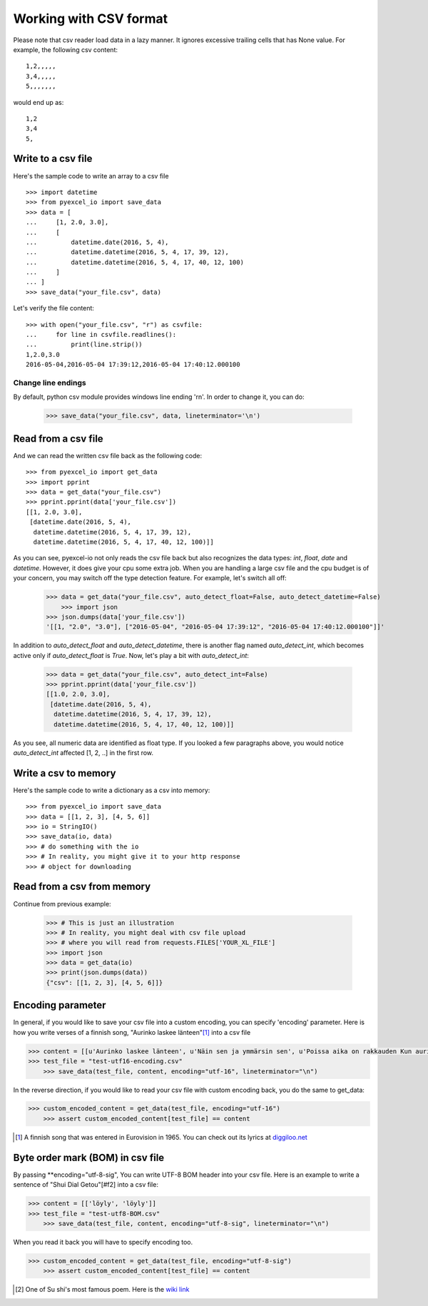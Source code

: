 Working with CSV format
================================================================================

Please note that csv reader load data in a lazy manner. It ignores excessive
trailing cells that has None value. For example, the following csv content::

    1,2,,,,,
    3,4,,,,,
    5,,,,,,,

would end up as::

    1,2
    3,4
    5,

Write to a csv file
--------------------------------------------------------------------------------

.. testcode::
   :hide:

    >>> import sys
    >>> if sys.version_info[0] < 3:
    ...     from StringIO import StringIO
    ... else:
    ...     from io import StringIO
    >>> from pyexcel_io._compact import OrderedDict

Here's the sample code to write an array to a csv file ::

   >>> import datetime
   >>> from pyexcel_io import save_data
   >>> data = [
   ...     [1, 2.0, 3.0],
   ...     [
   ...         datetime.date(2016, 5, 4),
   ...         datetime.datetime(2016, 5, 4, 17, 39, 12),
   ...         datetime.datetime(2016, 5, 4, 17, 40, 12, 100)
   ...     ]
   ... ]
   >>> save_data("your_file.csv", data)

Let's verify the file content::

   >>> with open("your_file.csv", "r") as csvfile:
   ...     for line in csvfile.readlines():
   ...         print(line.strip())
   1,2.0,3.0
   2016-05-04,2016-05-04 17:39:12,2016-05-04 17:40:12.000100


Change line endings
*************************

By default, python csv module provides windows line ending '\r\n'. In order
to change it, you can do:
   
   >>> save_data("your_file.csv", data, lineterminator='\n')

Read from a csv file
--------------------------------------------------------------------------------

And we can read the written csv file back as the following code::

    >>> from pyexcel_io import get_data
    >>> import pprint
    >>> data = get_data("your_file.csv")
    >>> pprint.pprint(data['your_file.csv'])
    [[1, 2.0, 3.0],
     [datetime.date(2016, 5, 4),
      datetime.datetime(2016, 5, 4, 17, 39, 12),
      datetime.datetime(2016, 5, 4, 17, 40, 12, 100)]]

As you can see, pyexcel-io not only reads the csv file back but also
recognizes the data types: `int`, `float`, `date` and `datetime`. However, it
does give your cpu some extra job. When you are handling a large csv file and
the cpu budget is of your concern, you may switch off the type detection feature.
For example, let's switch all off:
  
    >>> data = get_data("your_file.csv", auto_detect_float=False, auto_detect_datetime=False)
	>>> import json
    >>> json.dumps(data['your_file.csv'])
    '[[1, "2.0", "3.0"], ["2016-05-04", "2016-05-04 17:39:12", "2016-05-04 17:40:12.000100"]]'

In addition to `auto_detect_float` and `auto_detect_datetime`, there is another flag named `auto_detect_int`, which becomes active only if `auto_detect_float` is `True`. Now, let's play a bit with `auto_detect_int`:

    >>> data = get_data("your_file.csv", auto_detect_int=False)
    >>> pprint.pprint(data['your_file.csv'])
    [[1.0, 2.0, 3.0],
     [datetime.date(2016, 5, 4),
      datetime.datetime(2016, 5, 4, 17, 39, 12),
      datetime.datetime(2016, 5, 4, 17, 40, 12, 100)]]

As you see, all numeric data are identified as float type. If you looked a few paragraphs above, you would notice `auto_detect_int` affected [1, 2, ..] in the first row.

Write a csv to memory
--------------------------------------------------------------------------------

Here's the sample code to write a dictionary as a csv into memory::

    >>> from pyexcel_io import save_data
    >>> data = [[1, 2, 3], [4, 5, 6]]
    >>> io = StringIO()
    >>> save_data(io, data)
    >>> # do something with the io
    >>> # In reality, you might give it to your http response
    >>> # object for downloading

    
Read from a csv from memory
--------------------------------------------------------------------------------

Continue from previous example:

    >>> # This is just an illustration
    >>> # In reality, you might deal with csv file upload
    >>> # where you will read from requests.FILES['YOUR_XL_FILE']
    >>> import json
    >>> data = get_data(io)
    >>> print(json.dumps(data))
    {"csv": [[1, 2, 3], [4, 5, 6]]}


Encoding parameter
--------------------------------------------------------------------------------

In general, if you would like to save your csv file into a custom encoding, you
can specify 'encoding' parameter. Here is how you write verses of
a finnish song, "Aurinko laskee länteen"[#f1]_ into a csv file

.. code-block:: python

    >>> content = [[u'Aurinko laskee länteen', u'Näin sen ja ymmärsin sen', u'Poissa aika on rakkauden Kun aurinko laskee länteen']]
    >>> test_file = "test-utf16-encoding.csv"
	>>> save_data(test_file, content, encoding="utf-16", lineterminator="\n")

In the reverse direction, if you would like to read your csv file with custom
encoding back, you do the same to get_data:

.. code-block:: python

    >>> custom_encoded_content = get_data(test_file, encoding="utf-16")
	>>> assert custom_encoded_content[test_file] == content

.. [#f1] A finnish song that was entered in Eurovision in 1965. You can check out its lyrics at `diggiloo.net <http://www.diggiloo.net/?1965fi>`_

Byte order mark (BOM) in csv file
--------------------------------------------------------------------------------

By passing **encoding="utf-8-sig", You can write UTF-8 BOM header into your csv file.
Here is an example to write a sentence of "Shui Dial Getou"[#f2] into a csv file:

.. code-block:: python

    >>> content = [['löyly', 'löyly']]
    >>> test_file = "test-utf8-BOM.csv"
	>>> save_data(test_file, content, encoding="utf-8-sig", lineterminator="\n")

When you read it back you will have to specify encoding too.

.. code-block:: python

    >>> custom_encoded_content = get_data(test_file, encoding="utf-8-sig")
	>>> assert custom_encoded_content[test_file] == content


.. [#f2] One of Su shi's most famous poem. Here is the `wiki link <https://en.wikipedia.org/wiki/Shuidiao_Getou>`_

.. testcode::
   :hide:

   >>> import os
   >>> os.unlink("your_file.csv")
   >>> os.unlink("test-utf16-encoding.csv")
   >>> os.unlink(test_file)
